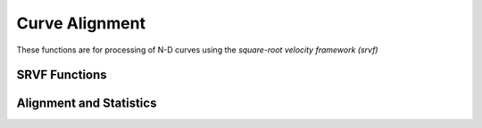 Curve Alignment
===============

These functions are for processing of N-D curves using the *square-root
velocity framework (srvf)*

SRVF Functions
--------------
.. function:: curve_to_q(beta)

    Convert curve to square-root velocity function (srvf)

    ``beta`` is an array of shape (n,T) describing the curve, where n is the dimension and T is the number of sample points

.. function:: q_to_curve(q)

    Convert srvf to curve

    ``q`` is an array of shape (n,T) describing the srvf, where n is the dimension and T is the number of sample points

.. function:: optimum_reparam(beta1, beta2, lam, method="DP", w=0.01, rotated=true, isclosed=false))

    Calculates the optimum reparamertization (warping) between two curves beta1 and beta2, using the srvf framework

    + ``beta1`` array (n,T) describing curve 1
    + ``beta2`` array (n,T) describing curve 2
    + ``lam`` control amount of warping (default=0.0)
    + ``method`` optimization method to find warping, default is Dynamic Programming ("DP"). Other options are Coordinate Descent ("DP2"), Riemanain BFGS ("LRBFGS").
    + ``w`` Controls LRBFGS (default = 0.01)
    + ``rotated`` calculate rotation (default = true)
    + ``isclosed`` closed curve (default = false)

    Returns:

    + ``gam`` warping function
    + ``R`` rotation matrix
    + ``tau`` seed value

.. function:: calc_shape_dist(beta1, beta2)

    Calculate elastic shape distance between two curves beta1 and beta2

    ``beta1`` and ``beta2`` are arrays of shape (n,T) describing the curve, where n is the dimension and T is the number of sample points

Alignment and Statistics
------------------------
.. function:: curve_srvf_align(beta, mode='O')

    Aligns a collection of curves using the elastic square-root velocity (srvf) framework.

    + ``beta`` array (n,T,N) for N number of curves
    + ``mode`` Open ('O') or Closed ('C') curves

    Returns:

    + ``betan`` aligned curves
    + ``qn`` aligned srvfs
    + ``betamean`` mean curve
    + ``q_mu`` mean srvf

.. function:: curve_karcher_mean(beta, mode='O')

    Calculates Karcher mean of a collection of curves using the elastic square-root velocity (srvf) framework.

    + ``beta`` array (n,T,N) for N number of curves
    + ``mode`` Open ('O') or Closed ('C') curves

    Returns:

    + ``mu`` mean srvf
    + ``betamean`` mean curve
    + ``v`` shooting vectors
    + ``q`` array of srvfs

.. function:: curve_karcher_cov(betamean, beta, mode='O')

    Calculate Karcher Covariance of a set of curves

    + ``betamean`` array (n,T) of mean curve
    + ``beta`` array (n,T,N) for N number of curves
    + ``mode`` Open ('O') or Closed ('C') curves

    Returns:

    + ``K`` covariance matrix

.. function:: curve_principal_directions(betamean, mu, K; mode='O', no=3, N=5)

    Calculate principal directions of a set of curves

    + ``betamean`` array (n,T) of mean curve
    + ``mu`` array (n,T) of mean srvf
    + ``K`` array (T,T) covariance matrix
    + ``mode`` Open ('O') or Closed ('C') curve
    + ``no`` number of components
    + ``N`` number of samples on each side of mean

    Returns:

    + ``pd`` array describing principal directions

.. function:: sample_shapes(mu, K; mode='O', no=3, numSamp=10)

    Sample shapes from model

    + ``mu`` array (n,T) mean srvf
    + ``K`` array (T,T) covariance matrix
    + ``mode`` Open ('O') or Closed ('C') curves
    + ``no`` number of principal components
    + ``numSamp`` number of samples

    Return:

    + ``samples`` array (n,T,numSamp) of sample curves
